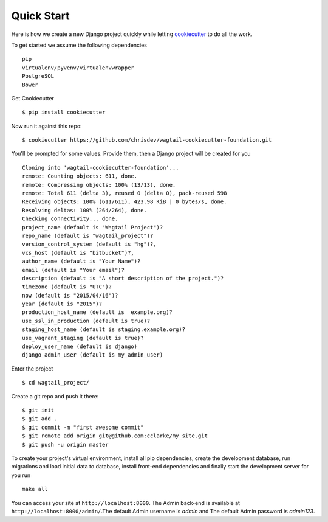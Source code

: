Quick Start
=============

Here is how we create a new Django project quickly while letting cookiecutter_ to do all the work.

To get started we assume the following dependencies ::
    
    pip
    virtualenv/pyvenv/virtualenvwrapper
    PostgreSQL
    Bower

Get Cookiecutter ::

    $ pip install cookiecutter

Now run it against this repo::

    $ cookiecutter https://github.com/chrisdev/wagtail-cookiecutter-foundation.git

You'll be prompted for some values. Provide them, then a Django project will be created for you ::

    Cloning into 'wagtail-cookiecutter-foundation'...
    remote: Counting objects: 611, done.
    remote: Compressing objects: 100% (13/13), done.
    remote: Total 611 (delta 3), reused 0 (delta 0), pack-reused 598
    Receiving objects: 100% (611/611), 423.98 KiB | 0 bytes/s, done.
    Resolving deltas: 100% (264/264), done.
    Checking connectivity... done.
    project_name (default is "Wagtail Project")?
    repo_name (default is "wagtail_project")?
    version_control_system (default is "hg")?,
    vcs_host (default is "bitbucket")?,
    author_name (default is "Your Name")?
    email (default is "Your email")?
    description (default is "A short description of the project.")?
    timezone (default is "UTC")?
    now (default is "2015/04/16")?
    year (default is "2015")?
    production_host_name (default is  example.org)?
    use_ssl_in_production (default is true)?
    staging_host_name (default is staging.example.org)?
    use_vagrant_staging (default is true)?
    deploy_user_name (default is django)
    django_admin_user (default is my_admin_user)

Enter the project ::

    $ cd wagtail_project/

Create a git repo and push it there::

    $ git init
    $ git add .
    $ git commit -m "first awesome commit"
    $ git remote add origin git@github.com:cclarke/my_site.git
    $ git push -u origin master
    
To create your project's virtual environment, install all pip dependencies, create the development database, run migrations and load initial data to database, install front-end dependencies and finally start the development server for you run ::

	make all

You can access your site at ``http://localhost:8000``. The Admin back-end is available at ``http://localhost:8000/admin/``.The default Admin username is *admin* and The default Admin password is *admin123*.

.. _cookiecutter: https://github.com/audreyr/cookiecutter